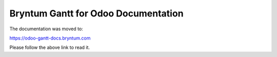 Bryntum Gantt for Odoo Documentation
------------------------------------

The documentation was moved to:

https://odoo-gantt-docs.bryntum.com

Please follow the above link to read it.
